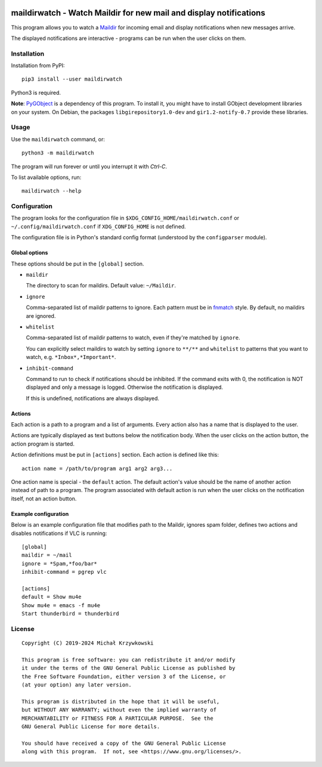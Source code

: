 .. image:: https://badge.fury.io/py/maildirwatch.svg
    :target: https://badge.fury.io/py/maildirwatch

=====================================================================
 maildirwatch - Watch Maildir for new mail and display notifications
=====================================================================

This program allows you to watch a Maildir_ for incoming email and display
notifications when new messages arrive.

The displayed notifications are interactive - programs can be run when the user
clicks on them.

Installation
============

Installation from PyPI::

  pip3 install --user maildirwatch

Python3 is required.

**Note**: PyGObject_ is a dependency of this program.  To install it, you might
have to install GObject development libraries on your system.  On Debian, the
packages ``libgirepository1.0-dev`` and ``gir1.2-notify-0.7`` provide these
libraries.

Usage
=====

Use the ``maildirwatch`` command, or::

  python3 -m maildirwatch

The program will run forever or until you interrupt it with `Ctrl-C`.

To list available options, run::

  maildirwatch --help

Configuration
=============

The program looks for the configuration file in
``$XDG_CONFIG_HOME/maildirwatch.conf`` or ``~/.config/maildirwatch.conf`` if
``XDG_CONFIG_HOME`` is not defined.

The configuration file is in Python's standard config format (understood by the
``configparser`` module).

Global options
--------------

These options should be put in the ``[global]`` section.

* ``maildir``

  The directory to scan for maildirs.  Default value: ``~/Maildir``.

* ``ignore``

  Comma-separated list of maildir patterns to ignore.  Each pattern must be in
  fnmatch_ style.  By default, no maildirs are ignored.

* ``whitelist``

  Comma-separated list of maildir patterns to watch, even if they're matched by
  ``ignore``.

  You can explicitly select maildirs to watch by setting ``ignore`` to
  ``**/**`` and ``whitelist`` to patterns that you want to watch,
  e.g. ``*Inbox*,*Important*``.

* ``inhibit-command``

  Command to run to check if notifications should be inhibited.  If the command
  exits with 0, the notification is NOT displayed and only a message is logged.
  Otherwise the notification is displayed.

  If this is undefined, notifications are always displayed.

Actions
-------

Each action is a path to a program and a list of arguments.  Every action also
has a name that is displayed to the user.

Actions are typically displayed as text buttons below the notification body.
When the user clicks on the action button, the action program is started.

Action definitions must be put in ``[actions]`` section.  Each action is
defined like this::

  action name = /path/to/program arg1 arg2 arg3...

One action name is special - the ``default`` action.  The default action's
value should be the name of another action instead of path to a program.  The
program associated with default action is run when the user clicks on the
notification itself, not an action button.

Example configuration
---------------------

Below is an example configuration file that modifies path to the Maildir,
ignores spam folder, defines two actions and disables notifications if VLC is
running::

  [global]
  maildir = ~/mail
  ignore = *Spam,*foo/bar*
  inhibit-command = pgrep vlc

  [actions]
  default = Show mu4e
  Show mu4e = emacs -f mu4e
  Start thunderbird = thunderbird


License
=======

::

   Copyright (C) 2019-2024 Michał Krzywkowski

   This program is free software: you can redistribute it and/or modify
   it under the terms of the GNU General Public License as published by
   the Free Software Foundation, either version 3 of the License, or
   (at your option) any later version.

   This program is distributed in the hope that it will be useful,
   but WITHOUT ANY WARRANTY; without even the implied warranty of
   MERCHANTABILITY or FITNESS FOR A PARTICULAR PURPOSE.  See the
   GNU General Public License for more details.

   You should have received a copy of the GNU General Public License
   along with this program.  If not, see <https://www.gnu.org/licenses/>.

.. _Maildir: https://en.wikipedia.org/wiki/Maildir
.. _PyGObject: https://pypi.org/project/PyGObject/
.. _fnmatch: https://docs.python.org/3/library/fnmatch.html

..
   Local Variables:
   coding: utf-8
   fill-column: 79
   End:
